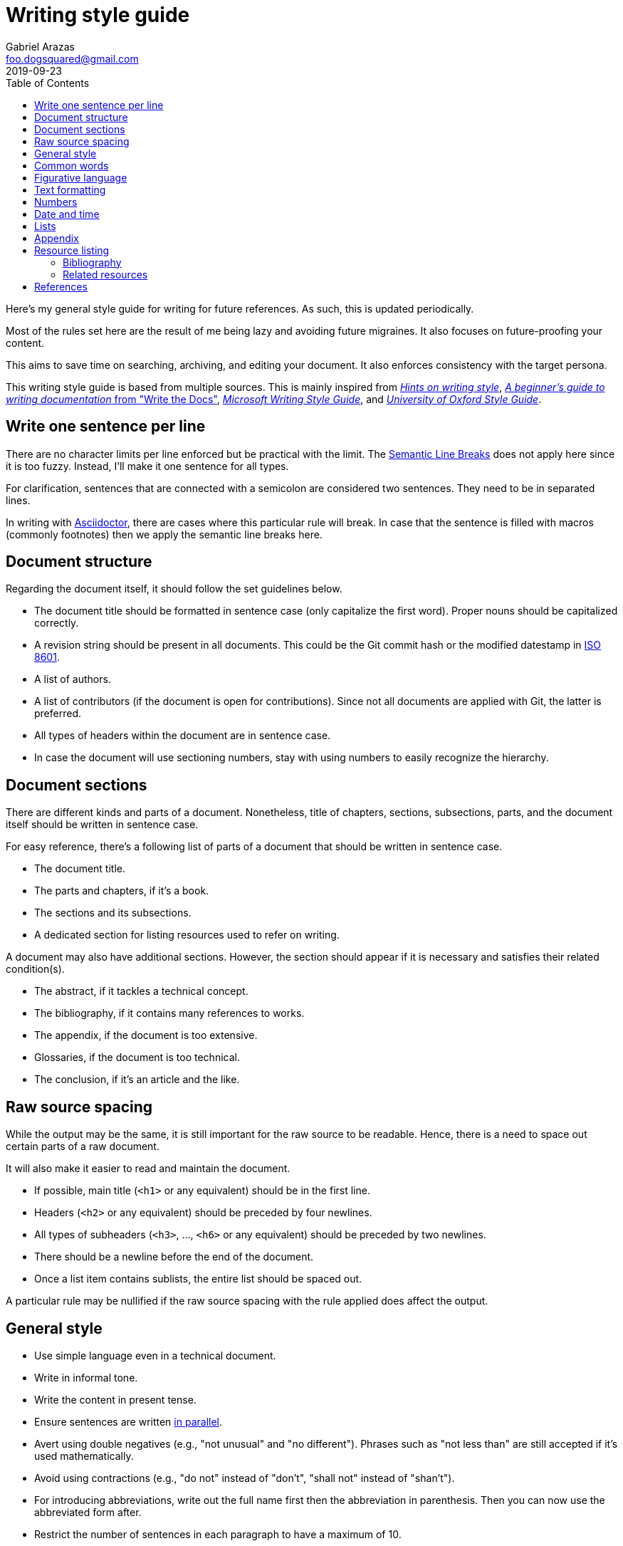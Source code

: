= Writing style guide
Gabriel Arazas <foo.dogsquared@gmail.com>
2019-09-23
:toc:

:bibliography_header_name: Bibliography
:bibliography_header_name_alt: Citations

:appendix_header_name: Appendix
:appendix_header_name_alt: Further looking

:appendix_background_reading_header_name: Background reading
:appendix_background_reading_header_name_alt: Starter points
:appendix_background_reading_header_name_alt2: Supplemental materials


Here's my general style guide for writing for future references. 
As such, this is updated periodically. 

Most of the rules set here are the result of me being lazy and avoiding future migraines. 
It also focuses on future-proofing your content. 

This aims to save time on searching, archiving, and editing your document. 
It also enforces consistency with the target persona. 

This writing style guide is based from multiple sources. 
This is mainly inspired from http://www.cs.uky.edu/~raphael/writing.html[_Hints on writing style_], https://www.writethedocs.org/guide/writing/beginners-guide-to-docs/[_A beginner’s guide to writing documentation_ from "Write the Docs"], https://docs.microsoft.com/en-us/style-guide/welcome/[_Microsoft Writing Style Guide_], and https://www.ox.ac.uk/sites/files/oxford/media_wysiwyg/University%20of%20Oxford%20Style%20Guide.pdf[_University of Oxford Style Guide_]. 




== Write one sentence per line 

There are no character limits per line enforced but be practical with the limit. 
The https://sembr.org/[Semantic Line Breaks] does not apply here since it is too fuzzy. 
Instead, I'll make it one sentence for all types. 

For clarification, sentences that are connected with a semicolon are considered two sentences. 
They need to be in separated lines. 

In writing with https://asciidoctor.org/[Asciidoctor], there are cases where this particular rule will break. 
In case that the sentence is filled with macros (commonly footnotes) then we apply the semantic line breaks here. 




== Document structure 

Regarding the document itself, it should follow the set guidelines below. 

* The document title should be formatted in sentence case (only capitalize the first word). 
Proper nouns should be capitalized correctly. 
* A revision string should be present in all documents. 
This could be the Git commit hash or the modified datestamp in https://www.iso.org/iso-8601-date-and-time-format.html[ISO 8601]. 
* A list of authors. 
* A list of contributors (if the document is open for contributions). 
Since not all documents are applied with Git, the latter is preferred. 
* All types of headers within the document are in sentence case. 
* In case the document will use sectioning numbers, stay with using numbers to easily recognize the hierarchy. 




== Document sections 

There are different kinds and parts of a document. 
Nonetheless, title of chapters, sections, subsections, parts, and the document itself should be written in sentence case. 

For easy reference, there's a following list of parts of a document that should be written in sentence case. 

* The document title. 
* The parts and chapters, if it's a book. 
* The sections and its subsections. 
* A dedicated section for listing resources used to refer on writing. 

A document may also have additional sections. 
However, the section should appear if it is necessary and satisfies their related condition(s). 

* The abstract, if it tackles a technical concept. 
* The bibliography, if it contains many references to works. 
* The appendix, if the document is too extensive. 
* Glossaries, if the document is too technical. 
* The conclusion, if it's an article and the like. 




== Raw source spacing 

While the output may be the same, it is still important for the raw source to be readable. 
Hence, there is a need to space out certain parts of a raw document. 

It will also make it easier to read and maintain the document. 

* If possible, main title (`<h1>` or any equivalent) should be in the first line.
* Headers (`<h2>` or any equivalent) should be preceded by four newlines. 
* All types of subheaders (`<h3>`, ..., `<h6>` or any equivalent) should be preceded by two newlines. 
* There should be a newline before the end of the document. 
* Once a list item contains sublists, the entire list should be spaced out. 

A particular rule may be nullified if the raw source spacing with the rule applied does affect the output. 




== General style

* Use simple language even in a technical document. 
* Write in informal tone. 
* Write the content in present tense. 
* Ensure sentences are written https://www.grammarly.com/blog/parallelism/[in parallel]. 
* Avert using double negatives (e.g., "not unusual" and "no different"). 
Phrases such as "not less than" are still accepted if it's used mathematically. 
* Avoid using contractions (e.g., "do not" instead of "don't", "shall not" instead of "shan't"). 
* For introducing abbreviations, write out the full name first then the abbreviation in parenthesis. 
Then you can now use the abbreviated form after. 
* Restrict the number of sentences in each paragraph to have a maximum of 10. 
* Avoid using unit symbols (e.g., `"` for inches, `°` for degrees) in writing. 
* No emojis! >:-D 
* Emoticons are accepted and should be used sparingly. 
* Texting lingo such as IDK (I don't know), BRB (be right back), and LOL (laugh out loud) are heavily prohibited. 
* Use the Latin words "i.e." (that is) and "e.g." (for example) for parenthetical materials. 
Otherwise, use the language equivalent. 
Also add a comma at the end. 
* Use formal inclusive terms such as "everyone", "all", and "community". 
That said, informal inclusive terms are lightly discouraged. 




== Common words 

I take note that I usually use certain words a lot. 
To make the writing not monotonous and spice things up a bit, consecutive use of those words are discouraged. 

Just for the sake of quick reference, there is a table of common words with their synonyms. 

[cols="4*",options="header"]
|===
| Common word(s) 
| Type 
| Suggested words 
| Note

| usually, commonly 
| adverb
| normally, frequently, consistently, generally, regularly, routinely 
| 

| variations, variants 
| noun
| versions, branches, alternatives
|

| quick 
| adjective
| fast, agile, rapid, swift, immediate 
| 

| common 
| adjective 
| typical, universal, ubiquitous, usual, everyday 
| 

| run
| verb 
| invoke, call 
| This is used to mean running a command (e.g., from the shell) or invoking a function (e.g., from source code). 
Pedantic meaning of each term is not considered yet. 

|===




== Figurative language 

* Most importantly, make sure your point works without the use of figurative language. 
* Use of hyperboles, understatements, similes, and clichés are discouraged. 
* Use very minimal amount of colloqualisms and slang. 
* Use minimal amount of metaphors and analogies. 
* An argument/point can only have a metaphor or an analogy but not both. 
* Don't build your whole (or even majority) of your point around metaphors and analogies. If you did, reconsider your argument. 




== Text formatting

* Use boldface only for emphasizing. 
* Use italics for referring to a title of a work such as the title of an article, book, audio, or video. 
* Avoid using underlines, strikethroughs, and all caps. 
* Typeblock elements (e.g., paragraphs, images, and equations) should be spaced out in the raw source. 




== Numbers 

* Spell out the numbers 0 to 9. 
If you have multiple numbers in the same sentence, you can use the figures instead. 
* As a consequence of the above rule, negative numbers should always be rendered in figures (e.g., -1 instead of negative one). 
* Use appropriate units for the numbers. 
* The same applies for ordinal numbers. 
Spell out 1st to 10th unless you have multiple ordinals. 
* Don't use superscript for ordinal numbers. 




== Date and time 

* Strictly write with 24-hour clock format (e.g., 10:23, 22:41) for the time. 
* In ranking of importance, the year has the highest priority. 
In other words, any date or datetime strings can be trimmed down to only its year and it still gives a context to it. 
* As a consequence of the previous rule, a year should be present at all times (e.g., "July 2015" instead of "July"). 
* Use https://www.iso.org/iso-8601-date-and-time-format.html[ISO 8601] to refer to dates and datetime. 
* Avoid using relative dates (e.g., as of this writing, two weeks ago). 
Instead, be explicit (e.g., as of 2019-10-01, starting from 2019-09-16). 




== Lists

* For ordered lists, avoid using roman numerals and letters. 
Only use numbers similarly to sectioning numbers for hierarchy. 
* If a list is introduced as if it's a part of the sentence, punctuate the list items and the connecting sentence correctly. 
Otherwise, start with each list item as if it's another paragraph. 
* Use https://www.grammarly.com/blog/what-is-the-oxford-comma-and-why-do-people-care-so-much-about-it/[serial commas]. 
* Once a list item contains sublists, the entire list should be spaced out in raw source. 
* Avoid using nested lists two levels deep. 




== Appendix 

The appendix is a section dedicated for additional and supplemental information that is not suitable to be included in the main text. 
footnote:[Look up https://practicaltypography.com/[Matthew Butterick's _Practical Typography_ book] as an example for appendix.] 

It could be a group of sections listed with letters as counters. 

The name of the header should be "{appendix_header_name}". 
For an alternative, it can be named as "{appendix_header_name_alt}". 
The alternative name is also used for documents with casual tone. 

Most importantly, it is not the place for putting all of the research resources. 
The bibliography section already takes care of that. 




== Resource listing 

As much as self-explanatory this is, a resource listing is a section dedicated for listing the resources. 

There are mainly two types of resource listing: bibliography and related resources. 

Generally, a resource listing section is found at the end of the document (or the backmatter) with their own section/chapter. 
This is for the convenience of the reader (including you). 


=== Bibliography

The bibliography is a section listing the resources cited in the document. 

The name of the header should be "{bibliography_header_name}". 
For an alternative, it may also be named as "{bibliography_header_name_alt}". 


=== Related resources

The related resources section is self-explanatory. 
It lists the related resources that the reader may want to look in their own time. 
It is located as a part of the appendix. 

One of the main (personal) purpose of including this section is to enable easier research on the required starting background reading. 
The header should be named as "{appendix_background_reading_header_name}". 
For casual writings, it can be named as "{appendix_background_reading_header_name_alt}" or "{appendix_background_reading_header_name_alt2}". 




== References 

* For referring to articles, books, videos, audio, and images, the title should be written exactly as they are. 
If the title is stylized (written all uppercase or lowercase, for example), format it in sentence case. 
* Titles should be italicized. 
If it's not possible, enclose them in quotation marks. 
* If you include the author, enclose them in quotation marks. 
* If you want to cite a source similarly to academic writings, use the https://www.bibme.org/citation-guide/apa/[APA citation style]. 
* For bibliography or reference list, use https://www.bibme.org/citation-guide/apa/[APA style] for citations. 
